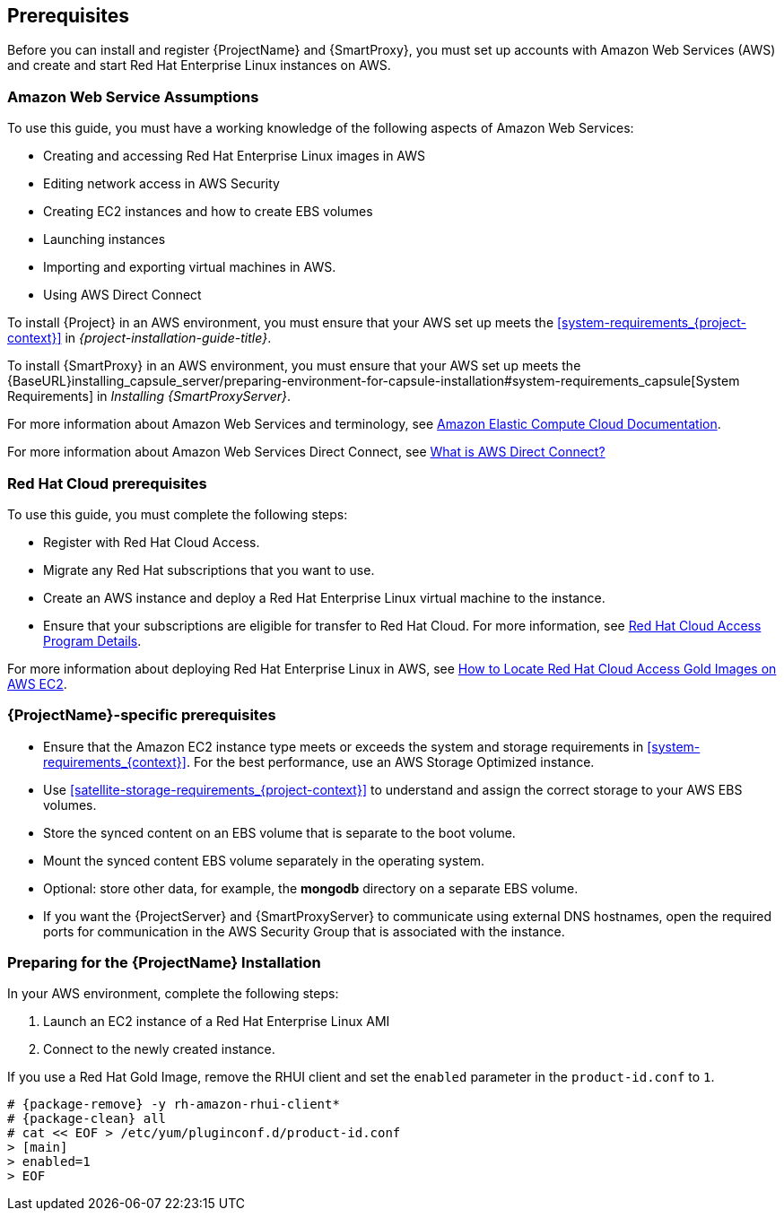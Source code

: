[[Prerequisites]]

== Prerequisites

Before you can install and register {ProjectName} and {SmartProxy}, you must set up accounts with Amazon Web Services (AWS) and create and start Red Hat Enterprise Linux instances on AWS.

=== Amazon Web Service Assumptions

To use this guide, you must have a working knowledge of the following aspects of Amazon Web Services:

* Creating and accessing Red Hat Enterprise Linux images in AWS
* Editing network access in AWS Security
* Creating EC2 instances and how to create EBS volumes
* Launching instances
* Importing and exporting virtual machines in AWS.
* Using AWS Direct Connect

To install {Project} in an AWS environment, you must ensure that your AWS set up meets the xref:system-requirements_{project-context}[] in _{project-installation-guide-title}_.

To install {SmartProxy} in an AWS environment, you must ensure that your AWS set up meets the {BaseURL}installing_capsule_server/preparing-environment-for-capsule-installation#system-requirements_capsule[System Requirements] in _Installing {SmartProxyServer}_.

For more information about Amazon Web Services and terminology, see https://aws.amazon.com/documentation/ec2/[Amazon Elastic Compute Cloud Documentation].

For more information about Amazon Web Services Direct Connect, see https://docs.aws.amazon.com/directconnect/latest/UserGuide/Welcome.html[What is AWS Direct Connect?]

ifeval::["{build}" != "foreman-deb"]
=== Red Hat Cloud prerequisites

To use this guide, you must complete the following steps:

* Register with Red Hat Cloud Access.
* Migrate any Red Hat subscriptions that you want to use.
* Create an AWS instance and deploy a Red Hat Enterprise Linux virtual machine to the instance.
* Ensure that your subscriptions are eligible for transfer to Red Hat Cloud. For more information, see https://www.redhat.com/en/technologies/cloud-computing/cloud-access#program-details[Red Hat Cloud Access Program Details].

For more information about deploying Red Hat Enterprise Linux in AWS, see https://access.redhat.com/articles/2962171[How to Locate Red Hat Cloud Access Gold Images on AWS EC2].
endif::[]

=== {ProjectName}-specific prerequisites

* Ensure that the Amazon EC2 instance type meets or exceeds the system and storage requirements in xref:system-requirements_{context}[]. For the best performance, use an AWS Storage Optimized instance.
* Use xref:satellite-storage-requirements_{project-context}[] to understand and assign the correct storage to your AWS EBS volumes.
ifeval::["{build}" != "foreman-deb"]
* Store the synced content on an EBS volume that is separate to the boot volume.
* Mount the synced content EBS volume separately in the operating system.
* Optional: store other data, for example, the *mongodb* directory on a separate EBS volume.
endif::[]
* If you want the {ProjectServer} and {SmartProxyServer} to communicate using external DNS hostnames, open the required ports for communication in the AWS Security Group that is associated with the instance.

=== Preparing for the {ProjectName} Installation

In your AWS environment, complete the following steps:

. Launch an EC2 instance of a Red Hat Enterprise Linux AMI
. Connect to the newly created instance.

If you use a Red Hat Gold Image, remove the RHUI client and set the `enabled` parameter in the `product-id.conf` to `1`.

[options="nowrap" subs="+quotes,attributes"]
-----
# {package-remove} -y rh-amazon-rhui-client*
# {package-clean} all
# cat << EOF > /etc/yum/pluginconf.d/product-id.conf
> [main]
> enabled=1
> EOF
-----
